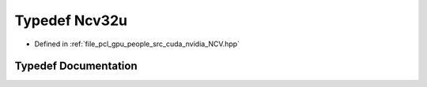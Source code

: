 .. _exhale_typedef__n_c_v_8hpp_1aa3812859f5d6d1938f85192a733fcc02:

Typedef Ncv32u
==============

- Defined in :ref:`file_pcl_gpu_people_src_cuda_nvidia_NCV.hpp`


Typedef Documentation
---------------------


.. doxygentypedef:: Ncv32u
